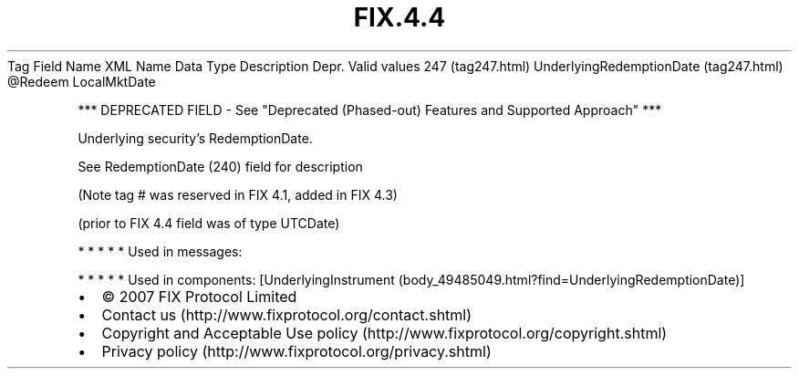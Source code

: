 .TH FIX.4.4 "" "" "Tag #247"
Tag
Field Name
XML Name
Data Type
Description
Depr.
Valid values
247 (tag247.html)
UnderlyingRedemptionDate (tag247.html)
\@Redeem
LocalMktDate
.PP
*** DEPRECATED FIELD - See "Deprecated (Phased-out) Features and
Supported Approach" ***
.PP
Underlying security’s RedemptionDate.
.PP
See RedemptionDate (240) field for description
.PP
(Note tag # was reserved in FIX 4.1, added in FIX 4.3)
.PP
(prior to FIX 4.4 field was of type UTCDate)
.PP
   *   *   *   *   *
Used in messages:
.PP
   *   *   *   *   *
Used in components:
[UnderlyingInstrument (body_49485049.html?find=UnderlyingRedemptionDate)]

.PD 0
.P
.PD

.PP
.PP
.IP \[bu] 2
© 2007 FIX Protocol Limited
.IP \[bu] 2
Contact us (http://www.fixprotocol.org/contact.shtml)
.IP \[bu] 2
Copyright and Acceptable Use policy (http://www.fixprotocol.org/copyright.shtml)
.IP \[bu] 2
Privacy policy (http://www.fixprotocol.org/privacy.shtml)
